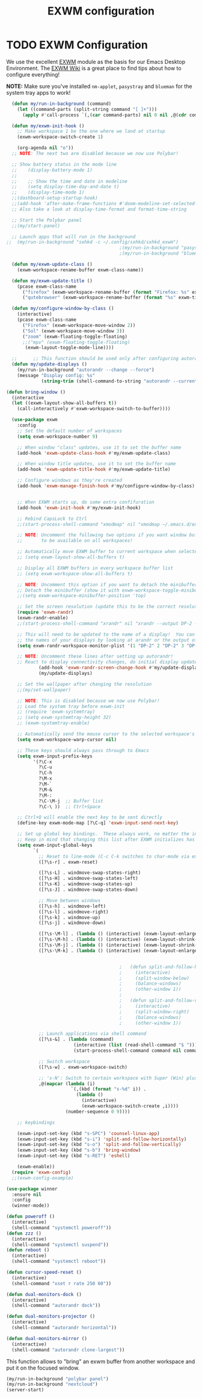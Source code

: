 #+TITLE: EXWM configuration
#+PROPERTY: header-args:emacs-lisp :tangle ./desktop.el

* TODO EXWM Configuration

We use the excellent [[https://github.com/ch11ng/exwm][EXWM]] module as the basis for our Emacs Desktop Environment.  The [[https://github.com/ch11ng/exwm/wiki][EXWM Wiki]] is a great place to find tips about how to configure everything!

*NOTE:* Make sure you've installed =nm-applet=, =pasystray= and =blueman= for the system tray apps to work!

#+begin_src emacs-lisp
      (defun my/run-in-background (command)
        (let ((command-parts (split-string command "[ ]+")))
          (apply #'call-process `(,(car command-parts) nil 0 nil ,@(cdr command-parts)))))

      (defun my/exwm-init-hook ()
        ;; Make workspace 1 be the one where we land at startup
        (exwm-workspace-switch-create 1)

        (org-agenda nil "o")) 
      ;; NOTE: The next two are disabled because we now use Polybar!

      ;; Show battery status in the mode line
      ;;    (display-battery-mode 1)
      ;;
      ;;    ;; Show the time and date in modeline
      ;;    (setq display-time-day-and-date t)
      ;;    (display-time-mode 1)
      ;;(dashboard-setup-startup-hook)
      ;;(add-hook 'after-make-frame-functions #'doom-modeline-set-selected-window)
      ;; Also take a look at display-time-format and format-time-string

      ;; Start the Polybar panel
      ;;(my/start-panel)

      ;; Launch apps that will run in the background
    ;;  (my/run-in-background "sxhkd -c ~/.config/sxhkd/sxhkd_exwm")
                                              ;(my/run-in-background "pasystray")
                                              ;(my/run-in-background "blueman-applet"))

      (defun my/exwm-update-class ()
        (exwm-workspace-rename-buffer exwm-class-name))

      (defun my/exwm-update-title ()
        (pcase exwm-class-name
          ("firefox" (exwm-workspace-rename-buffer (format "Firefox: %s" exwm-title)))
          ("qutebrowser" (exwm-workspace-rename-buffer (format "%s" exwm-title)))))

      (defun my/configure-window-by-class ()
        (interactive)
        (pcase exwm-class-name
          ("Firefox" (exwm-workspace-move-window 2))
          ("Sol" (exwm-workspace-move-window 3))
          ("zoom" (exwm-floating-toggle-floating)
          ;;("mpv" (exwm-floating-toggle-floating)
           (exwm-layout-toggle-mode-line))))

      ;;      ;; This function should be used only after configuring autorandr!
      (defun my/update-displays ()
        (my/run-in-background "autorandr --change --force")
        (message "Display config: %s"
                 (string-trim (shell-command-to-string "autorandr --current"))))

    (defun bring-window ()
      (interactive
      (let ((exwm-layout-show-all-buffers t))
        (call-interactively #'exwm-workspace-switch-to-buffer))))

      (use-package exwm
        :config
        ;; Set the default number of workspaces
        (setq exwm-workspace-number 9)

        ;; When window "class" updates, use it to set the buffer name
        (add-hook 'exwm-update-class-hook #'my/exwm-update-class)

        ;; When window title updates, use it to set the buffer name
        (add-hook 'exwm-update-title-hook #'my/exwm-update-title)

        ;; Configure windows as they're created
        (add-hook 'exwm-manage-finish-hook #'my/configure-window-by-class)


        ;; When EXWM starts up, do some extra confifuration
        (add-hook 'exwm-init-hook #'my/exwm-init-hook)

        ;; Rebind CapsLock to Ctrl
        ;;(start-process-shell-command "xmodmap" nil "xmodmap ~/.emacs.d/exwm/Xmodmap")

        ;; NOTE: Uncomment the following two options if you want window buffers
        ;;       to be available on all workspaces!

        ;; Automatically move EXWM buffer to current workspace when selected
        ;; (setq exwm-layout-show-all-buffers t)

        ;; Display all EXWM buffers in every workspace buffer list
        ;; (setq exwm-workspace-show-all-buffers t)

        ;; NOTE: Uncomment this option if you want to detach the minibuffer!
        ;; Detach the minibuffer (show it with exwm-workspace-toggle-minibuffer)
        ;;(setq exwm-workspace-minibuffer-position 'top)

        ;; Set the screen resolution (update this to be the correct resolution for your screen!)
        (require 'exwm-randr)
        (exwm-randr-enable)
        ;;(start-process-shell-command "xrandr" nil "xrandr --output DP-2 --primary --mode 1600x900 --pos 0x0 --rotate normal")

        ;; This will need to be updated to the name of a display!  You can find
        ;; the names of your displays by looking at arandr or the output of xrandr
        (setq exwm-randr-workspace-monitor-plist '(1 "DP-2" 2 "DP-2" 3 "DP-2" 4 "DP-2" 5 "DP-2" 6 "DP-2" 7 "LVDS-1" 8 "LVDS-1" 9 "LVDS-1"))

        ;; NOTE: Uncomment these lines after setting up autorandr!
        ;; React to display connectivity changes, do initial display update
                (add-hook 'exwm-randr-screen-change-hook #'my/update-displays)
                (my/update-displays)

        ;; Set the wallpaper after changing the resolution
        ;;(my/set-wallpaper)

        ;; NOTE: This is disabled because we now use Polybar!
        ;; Load the system tray before exwm-init
        ;; (require 'exwm-systemtray)
        ;; (setq exwm-systemtray-height 32)
        ;; (exwm-systemtray-enable)

        ;; Automatically send the mouse cursor to the selected workspace's display
        (setq exwm-workspace-warp-cursor nil)

        ;; These keys should always pass through to Emacs
        (setq exwm-input-prefix-keys
              '(?\C-x
                ?\C-u
                ?\C-h
                ?\M-x
                ?\M-`
                ?\M-&
                ?\M-:
                ?\C-\M-j  ;; Buffer list
                ?\C-\ ))  ;; Ctrl+Space

        ;; Ctrl+Q will enable the next key to be sent directly
        (define-key exwm-mode-map [?\C-q] 'exwm-input-send-next-key)

        ;; Set up global key bindings.  These always work, no matter the input state!
        ;; Keep in mind that changing this list after EXWM initializes has no effect.
        (setq exwm-input-global-keys
              `(
                ;; Reset to line-mode (C-c C-k switches to char-mode via exwm-input-release-keyboard)
                ([?\s-r] . exwm-reset)

                ([?\s-L] . windmove-swap-states-right)
                ([?\s-H] . windmove-swap-states-left)
                ([?\s-K] . windmove-swap-states-up)
                ([?\s-J] . windmove-swap-states-down)

                ;; Move between windows
                ([?\s-h] . windmove-left)
                ([?\s-l] . windmove-right)
                ([?\s-k] . windmove-up)
                ([?\s-j] . windmove-down)

                ([?\s-\M-l] . (lambda () (interactive) (exwm-layout-enlarge-window-horizontally 10))) 
                ([?\s-\M-h] . (lambda () (interactive) (exwm-layout-shrink-window-horizontally 10))) 
                ([?\s-\M-j] . (lambda () (interactive) (exwm-layout-shrink-window 10))) 
                ([?\s-\M-k] . (lambda () (interactive) (exwm-layout-enlarge-window 10))) 


                                              ;	  (defun split-and-follow-horizontally ()
                                              ;	    (interactive)
                                              ;	    (split-window-below)
                                              ;	    (balance-windows)
                                              ;	    (other-window 1))
                                              ;	  
                                              ;	  (defun split-and-follow-vertically ()
                                              ;	    (interactive)
                                              ;	    (split-window-right)
                                              ;	    (balance-windows)
                                              ;	    (other-window 1))

                ;; Launch applications via shell command
                ([?\s-&] . (lambda (command)
                             (interactive (list (read-shell-command "$ ")))
                             (start-process-shell-command command nil command)))

                ;; Switch workspace
                ([?\s-w] . exwm-workspace-switch)

                ;; 's-N': Switch to certain workspace with Super (Win) plus a number key (0 - 9)
                ,@(mapcar (lambda (i)
                            `(,(kbd (format "s-%d" i)) .
                              (lambda ()
                                (interactive)
                                (exwm-workspace-switch-create ,i))))
                          (number-sequence 0 9))))

        ;; keybindings

        (exwm-input-set-key (kbd "s-SPC") 'counsel-linux-app)
        (exwm-input-set-key (kbd "s-i") 'split-and-follow-horizontally)
        (exwm-input-set-key (kbd "s-o") 'split-and-follow-vertically)
        (exwm-input-set-key (kbd "s-b") 'bring-window)
        (exwm-input-set-key (kbd "s-RET") 'eshell)

        (exwm-enable))
      (require 'exwm-config)
      ;;(exwm-config-example)

#+end_src


#+begin_src emacs-lisp
  (use-package winner
    :ensure nil
    :config
    (winner-mode))
#+end_src

#+begin_src emacs-lisp
  (defun poweroff ()
    (interactive)
    (shell-command "systemctl poweroff"))
  (defun zzz ()
    (interactive)
    (shell-command "systemctl suspend"))
  (defun reboot ()
    (interactive)
    (shell-command "systemctl reboot"))

  (defun cursor-speed-reset ()
    (interactive)
    (shell-command "xset r rate 250 60"))

  (defun dual-monitors-dock ()
    (interactive)
    (shell-command "autorandr dock"))

  (defun dual-monitors-projector ()
    (interactive)
    (shell-command "autorandr horizontal"))

  (defun dual-monitors-mirror ()
    (interactive)
    (shell-command "autorandr clone-largest"))
#+end_src

  This function allows to "bring" an exwm buffer from another workspace and put it on the focused window.
  #+begin_src emacs-lisp
    (my/run-in-background "polybar panel")
    (my/run-in-background "nextcloud")
    (server-start)
#+end_src
